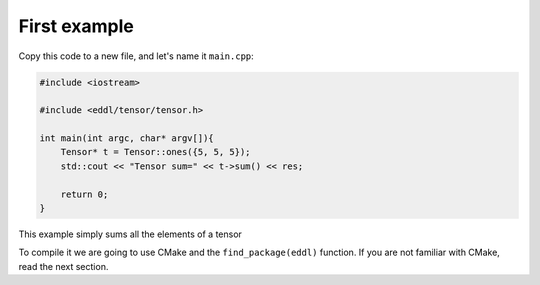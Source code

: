 First example
-------------

Copy this code to a new file, and let's name it ``main.cpp``:

.. code:: c++

    #include <iostream>

    #include <eddl/tensor/tensor.h>

    int main(int argc, char* argv[]){
        Tensor* t = Tensor::ones({5, 5, 5});
        std::cout << "Tensor sum=" << t->sum() << res;

        return 0;
    }

This example simply sums all the elements of a tensor

To compile it we are going to use CMake and the ``find_package(eddl)`` function.
If you are not familiar with CMake, read the next section.